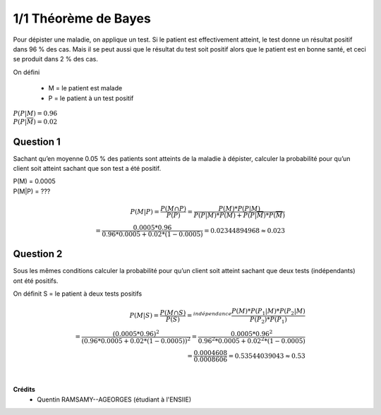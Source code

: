 ================================
1/1 Théorème de Bayes
================================

.. image:: https://img.shields.io/badge/correction-vérifiée-green.svg?style=flat&amp;colorA=E1523D&amp;colorB=007D8A
   :alt: correction vérifiée

Pour dépister une maladie, on applique un test. Si le patient est effectivement atteint, le test donne un
résultat positif dans 96 % des cas. Mais il se peut aussi que le résultat du test soit positif alors que le
patient est en bonne santé, et ceci se produit dans 2 % des cas.

On défini

	* M = le patient est malade
	* P = le patient à un test positif

| :math:`P(P|M) = 0.96`
| :math:`P(P|\overline{M}) = 0.02`

Question 1
--------------

Sachant qu’en moyenne 0.05 % des patients sont atteints de la maladie à dépister, calculer la
probabilité pour qu’un client soit atteint sachant que son test a été positif.

| P(M) = 0.0005
| P(M|P) = ???

.. math::

		P(M|P) = \frac{P(M \cap P)}{P(P)} = \frac{P(M) * P(P|M)}
		{P(P|M) * P(M) + P(P|\overline{M}) * P(\overline{M})} \\
		= \frac{0.0005*0.96}{0.96*0.0005+0.02*(1-0.0005)} = 0.02344894968 \approx 0.023

Question 2
--------------

Sous les mêmes conditions calculer la probabilité pour qu’un client soit atteint sachant que deux
tests (indépendants) ont été positifs.

On définit S = le patient à deux tests positifs

.. math::

		P(M|S) = \frac{P(M \cap S)}{P(S)}
		=^{indépendance}
		\frac{P(M) * P(P_1|M) * P(P_2|M)}{P(P_2) * P(P_1)}\\
		=
		\frac{(0.0005*0.96)^2}{(0.96*0.0005+0.02*(1-0.0005))^2 }
		=
		\frac{0.0005*0.96^2}{0.96^2*0.0005+0.02^2*(1-0.0005)} \\
		= \frac{0.0004608}{0.0008606} = 0.53544039043  \approx 0.53


|

**Crédits**
	* Quentin RAMSAMY--AGEORGES (étudiant à l'ENSIIE)